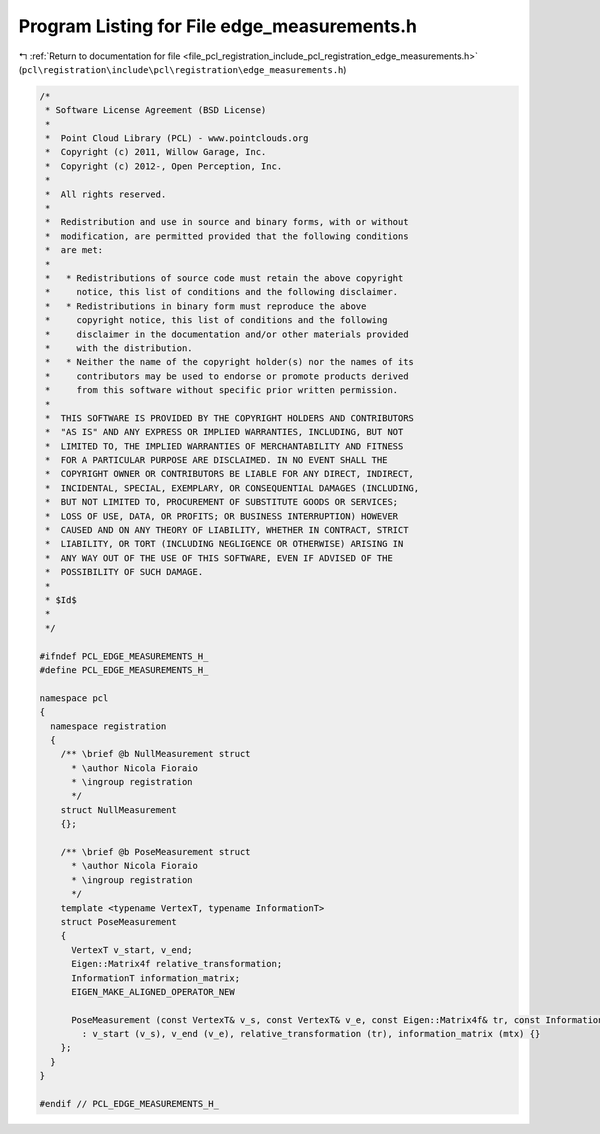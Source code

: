 
.. _program_listing_file_pcl_registration_include_pcl_registration_edge_measurements.h:

Program Listing for File edge_measurements.h
============================================

|exhale_lsh| :ref:`Return to documentation for file <file_pcl_registration_include_pcl_registration_edge_measurements.h>` (``pcl\registration\include\pcl\registration\edge_measurements.h``)

.. |exhale_lsh| unicode:: U+021B0 .. UPWARDS ARROW WITH TIP LEFTWARDS

.. code-block:: cpp

   /*
    * Software License Agreement (BSD License)
    *
    *  Point Cloud Library (PCL) - www.pointclouds.org
    *  Copyright (c) 2011, Willow Garage, Inc.
    *  Copyright (c) 2012-, Open Perception, Inc.
    *
    *  All rights reserved.
    *
    *  Redistribution and use in source and binary forms, with or without
    *  modification, are permitted provided that the following conditions
    *  are met:
    *
    *   * Redistributions of source code must retain the above copyright
    *     notice, this list of conditions and the following disclaimer.
    *   * Redistributions in binary form must reproduce the above
    *     copyright notice, this list of conditions and the following
    *     disclaimer in the documentation and/or other materials provided
    *     with the distribution.
    *   * Neither the name of the copyright holder(s) nor the names of its
    *     contributors may be used to endorse or promote products derived
    *     from this software without specific prior written permission.
    *
    *  THIS SOFTWARE IS PROVIDED BY THE COPYRIGHT HOLDERS AND CONTRIBUTORS
    *  "AS IS" AND ANY EXPRESS OR IMPLIED WARRANTIES, INCLUDING, BUT NOT
    *  LIMITED TO, THE IMPLIED WARRANTIES OF MERCHANTABILITY AND FITNESS
    *  FOR A PARTICULAR PURPOSE ARE DISCLAIMED. IN NO EVENT SHALL THE
    *  COPYRIGHT OWNER OR CONTRIBUTORS BE LIABLE FOR ANY DIRECT, INDIRECT,
    *  INCIDENTAL, SPECIAL, EXEMPLARY, OR CONSEQUENTIAL DAMAGES (INCLUDING,
    *  BUT NOT LIMITED TO, PROCUREMENT OF SUBSTITUTE GOODS OR SERVICES;
    *  LOSS OF USE, DATA, OR PROFITS; OR BUSINESS INTERRUPTION) HOWEVER
    *  CAUSED AND ON ANY THEORY OF LIABILITY, WHETHER IN CONTRACT, STRICT
    *  LIABILITY, OR TORT (INCLUDING NEGLIGENCE OR OTHERWISE) ARISING IN
    *  ANY WAY OUT OF THE USE OF THIS SOFTWARE, EVEN IF ADVISED OF THE
    *  POSSIBILITY OF SUCH DAMAGE.
    *
    * $Id$
    *
    */
   
   #ifndef PCL_EDGE_MEASUREMENTS_H_
   #define PCL_EDGE_MEASUREMENTS_H_
   
   namespace pcl
   {
     namespace registration
     {
       /** \brief @b NullMeasurement struct
         * \author Nicola Fioraio
         * \ingroup registration
         */
       struct NullMeasurement
       {};
   
       /** \brief @b PoseMeasurement struct
         * \author Nicola Fioraio
         * \ingroup registration
         */
       template <typename VertexT, typename InformationT>
       struct PoseMeasurement
       {
         VertexT v_start, v_end;
         Eigen::Matrix4f relative_transformation;
         InformationT information_matrix;
         EIGEN_MAKE_ALIGNED_OPERATOR_NEW
   
         PoseMeasurement (const VertexT& v_s, const VertexT& v_e, const Eigen::Matrix4f& tr, const InformationT& mtx)
           : v_start (v_s), v_end (v_e), relative_transformation (tr), information_matrix (mtx) {}
       };
     }
   }
   
   #endif // PCL_EDGE_MEASUREMENTS_H_
